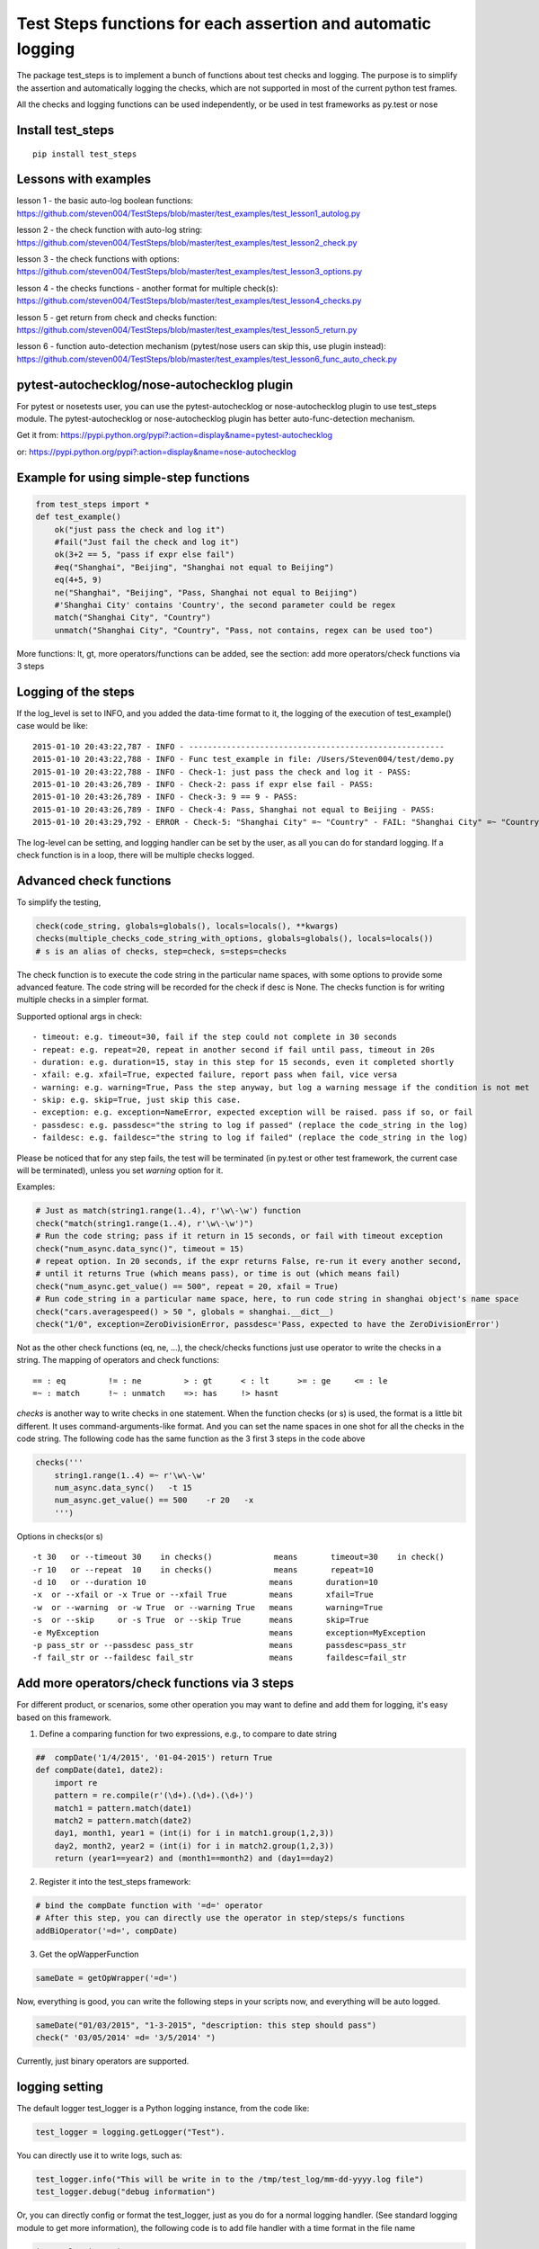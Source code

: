 Test Steps functions for each assertion and automatic logging
===============================================================

.. image:: https://pypip.in/v/test_steps/badge.png
    :target: https://crate.io/packages/test_steps/

.. image:: https://pypip.in/d/test_steps/badge.png
    :target: https://crate.io/packages/test_steps/

The package test_steps is to implement a bunch of functions about test checks and logging.
The purpose is to simplify the assertion and automatically logging the checks,
which are not supported in most of the current python test frames.

All the checks and logging functions can be used independently, or be used in test frameworks
as py.test or nose


Install test_steps
------------------

::

    pip install test_steps


Lessons with examples
---------------------

lesson 1 - the basic auto-log boolean functions:
https://github.com/steven004/TestSteps/blob/master/test_examples/test_lesson1_autolog.py

lesson 2 - the check function with auto-log string:
https://github.com/steven004/TestSteps/blob/master/test_examples/test_lesson2_check.py

lesson 3 - the check functions with options:
https://github.com/steven004/TestSteps/blob/master/test_examples/test_lesson3_options.py

lesson 4 - the checks functions - another format for multiple check(s):
https://github.com/steven004/TestSteps/blob/master/test_examples/test_lesson4_checks.py

lesson 5 - get return from check and checks function:
https://github.com/steven004/TestSteps/blob/master/test_examples/test_lesson5_return.py

lesson 6 - function auto-detection mechanism (pytest/nose users can skip this, use plugin instead):
https://github.com/steven004/TestSteps/blob/master/test_examples/test_lesson6_func_auto_check.py


pytest-autochecklog/nose-autochecklog plugin
--------------------------------------------

For pytest or nosetests user, you can use the pytest-autochecklog or nose-autochecklog plugin
to use test_steps module. The pytest-autochecklog or nose-autochecklog plugin
has better auto-func-detection mechanism.

Get it from: https://pypi.python.org/pypi?:action=display&name=pytest-autochecklog

or: https://pypi.python.org/pypi?:action=display&name=nose-autochecklog



Example for using simple-step functions
---------------------------------------

.. code-block:: python

    from test_steps import *
    def test_example()
        ok("just pass the check and log it")
        #fail("Just fail the check and log it")
        ok(3+2 == 5, "pass if expr else fail")
        #eq("Shanghai", "Beijing", "Shanghai not equal to Beijing")
        eq(4+5, 9)
        ne("Shanghai", "Beijing", "Pass, Shanghai not equal to Beijing")
        #'Shanghai City' contains 'Country', the second parameter could be regex
        match("Shanghai City", "Country")
        unmatch("Shanghai City", "Country", "Pass, not contains, regex can be used too")

More functions: lt, gt, more operators/functions can be added, see the section:
add more operators/check functions via 3 steps


Logging of the steps
--------------------
If the log_level is set to INFO, and you added the data-time format to it,
the logging of the execution of test_example() case would be like::

    2015-01-10 20:43:22,787 - INFO - ------------------------------------------------------
    2015-01-10 20:43:22,788 - INFO - Func test_example in file: /Users/Steven004/test/demo.py
    2015-01-10 20:43:22,788 - INFO - Check-1: just pass the check and log it - PASS:
    2015-01-10 20:43:26,789 - INFO - Check-2: pass if expr else fail - PASS:
    2015-01-10 20:43:26,789 - INFO - Check-3: 9 == 9 - PASS:
    2015-01-10 20:43:26,789 - INFO - Check-4: Pass, Shanghai not equal to Beijing - PASS:
    2015-01-10 20:43:29,792 - ERROR - Check-5: "Shanghai City" =~ "Country" - FAIL: "Shanghai City" =~ "Country"?


The log-level can be setting, and logging handler can be set by the user, as all you
can do for standard logging.
If a check function is in a loop, there will be multiple checks logged.


Advanced check functions
------------------------

To simplify the testing,

.. code-block:: python

    check(code_string, globals=globals(), locals=locals(), **kwargs)
    checks(multiple_checks_code_string_with_options, globals=globals(), locals=locals())
    # s is an alias of checks, step=check, s=steps=checks

The check function is to execute the code string in the particular name spaces, with some options
to provide some advanced feature. The code string will be recorded for the check if desc is None.
The checks function is for writing multiple checks in a simpler format.

Supported optional args in check::

    - timeout: e.g. timeout=30, fail if the step could not complete in 30 seconds
    - repeat: e.g. repeat=20, repeat in another second if fail until pass, timeout in 20s
    - duration: e.g. duration=15, stay in this step for 15 seconds, even it completed shortly
    - xfail: e.g. xfail=True, expected failure, report pass when fail, vice versa
    - warning: e.g. warning=True, Pass the step anyway, but log a warning message if the condition is not met
    - skip: e.g. skip=True, just skip this case.
    - exception: e.g. exception=NameError, expected exception will be raised. pass if so, or fail
    - passdesc: e.g. passdesc="the string to log if passed" (replace the code_string in the log)
    - faildesc: e.g. faildesc="the string to log if failed" (replace the code_string in the log)

Please be noticed that for any step fails, the test will be terminated (in py.test or other test framework,
the current case will be terminated), unless you set *warning* option for it.


Examples:

.. code-block:: python

    # Just as match(string1.range(1..4), r'\w\-\w') function
    check("match(string1.range(1..4), r'\w\-\w')")
    # Run the code string; pass if it return in 15 seconds, or fail with timeout exception
    check("num_async.data_sync()", timeout = 15)
    # repeat option. In 20 seconds, if the expr returns False, re-run it every another second,
    # until it returns True (which means pass), or time is out (which means fail)
    check("num_async.get_value() == 500", repeat = 20, xfail = True)
    # Run code_string in a particular name space, here, to run code string in shanghai object's name space
    check("cars.averagespeed() > 50 ", globals = shanghai.__dict__)
    check("1/0", exception=ZeroDivisionError, passdesc='Pass, expected to have the ZeroDivisionError')


Not as the other check functions (eq, ne, ...), the check/checks functions just use operator to
write the checks in a string. The mapping of operators and check functions::

    == : eq         != : ne         > : gt      < : lt      >= : ge     <= : le
    =~ : match      !~ : unmatch    =>: has     !> hasnt


*checks* is another way to write checks in one statement. When the function checks (or s) is used,
the format is a little bit different. It uses command-arguments-like format. And you can set the
name spaces in one shot for all the checks in the code string.
The following code has the same function as the 3 first 3 steps in the code above

.. code-block:: python

    checks('''
        string1.range(1..4) =~ r'\w\-\w'
        num_async.data_sync()   -t 15
        num_async.get_value() == 500    -r 20   -x
        ''')

Options in checks(or s) ::

    -t 30   or --timeout 30    in checks()             means       timeout=30    in check()
    -r 10   or --repeat  10    in checks()             means       repeat=10
    -d 10   or --duration 10                          means       duration=10
    -x  or --xfail or -x True or --xfail True         means       xfail=True
    -w  or --warning  or -w True  or --warning True   means       warning=True
    -s  or --skip     or -s True  or --skip True      means       skip=True
    -e MyException                                    means       exception=MyException
    -p pass_str or --passdesc pass_str                means       passdesc=pass_str
    -f fail_str or --faildesc fail_str                means       faildesc=fail_str


Add more operators/check functions via 3 steps
----------------------------------------------
For different product, or scenarios, some other operation you may want to define and add them
for logging, it's easy based on this framework.

1. Define a comparing function for two expressions, e.g., to compare to date string

.. code-block:: python

    ##  compDate('1/4/2015', '01-04-2015') return True
    def compDate(date1, date2):
        import re
        pattern = re.compile(r'(\d+).(\d+).(\d+)')
        match1 = pattern.match(date1)
        match2 = pattern.match(date2)
        day1, month1, year1 = (int(i) for i in match1.group(1,2,3))
        day2, month2, year2 = (int(i) for i in match2.group(1,2,3))
        return (year1==year2) and (month1==month2) and (day1==day2)


2. Register it into the test_steps framework:

.. code-block:: python

    # bind the compDate function with '=d=' operator
    # After this step, you can directly use the operator in step/steps/s functions
    addBiOperator('=d=', compDate)

3. Get the opWapperFunction

.. code-block:: python

    sameDate = getOpWrapper('=d=')

Now, everything is good, you can write the following steps in your scripts now, and
everything will be auto logged.

.. code-block:: python

    sameDate("01/03/2015", "1-3-2015", "description: this step should pass")
    check(" '03/05/2014' =d= '3/5/2014' ")


Currently, just binary operators are supported.



logging setting
---------------

The default logger test_logger is a Python logging instance, from the code like:

.. code-block:: python

    test_logger = logging.getLogger("Test").

You can directly use it to write logs, such as:

.. code-block:: python

    test_logger.info("This will be write in to the /tmp/test_log/mm-dd-yyyy.log file")
    test_logger.debug("debug information")

Or, you can directly config or format the test_logger, just as you do for a normal logging handler.
(See standard logging module to get more information), the following code is to add file handler
with a time format in the file name

.. code-block:: python

    import logging, time
    file_name = time.strftime('/tmp/test'+"_%Y%m%d_%H%M.log")
    fh = logging.FileHandler(file_name)
    formatter = logging.Formatter('%(asctime)s - %(levelname)s - %(message)s')
    fh.setFormatter(formatter)
    test_logger.addHandler(fh)


You can change the default test_logger or combine with another one using the setlogger method:

.. code-block:: python

    setlogger(your_logger)
    # your_logger could be a logging object, or any object which support methods like info, error, ...


By default, the log is to the standard output.
